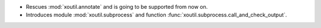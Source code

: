 - Rescues :mod:`xoutil.annotate` and is going to be supported from
  now on.

- Introduces module :mod:`xoutil.subprocess` and function
  :func:`xoutil.subprocess.call_and_check_output`.
